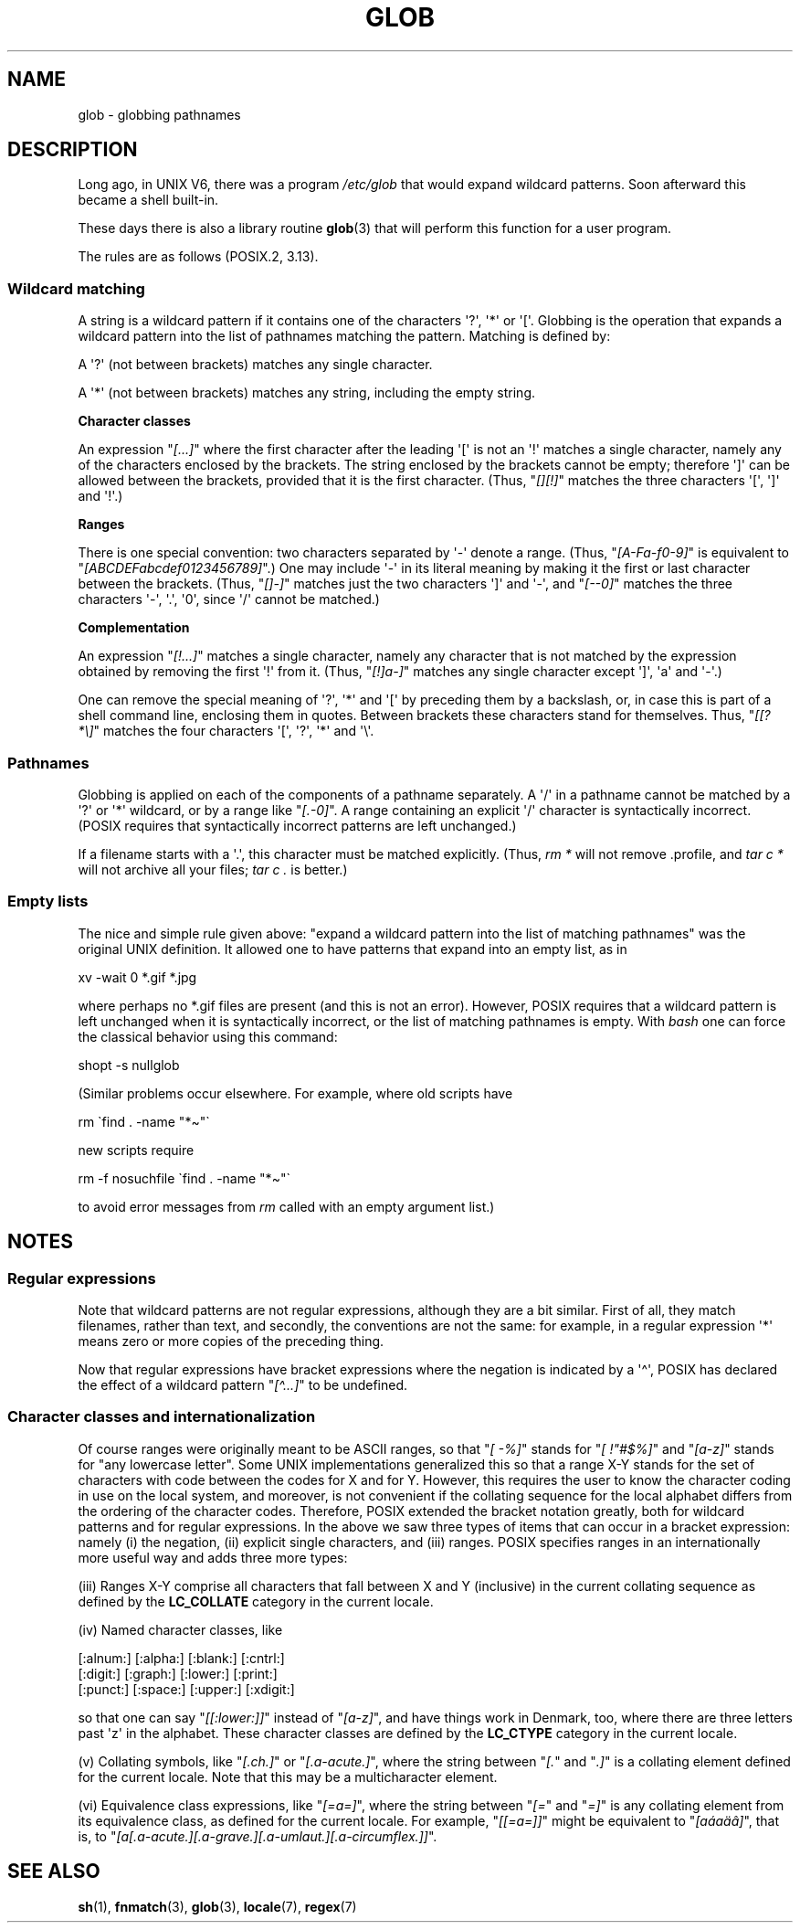 .\" Copyright (c) 1998 Andries Brouwer
.\"
.\" %%%LICENSE_START(GPLv2+_DOC_FULL)
.\" This is free documentation; you can redistribute it and/or
.\" modify it under the terms of the GNU General Public License as
.\" published by the Free Software Foundation; either version 2 of
.\" the License, or (at your option) any later version.
.\"
.\" The GNU General Public License's references to "object code"
.\" and "executables" are to be interpreted as the output of any
.\" document formatting or typesetting system, including
.\" intermediate and printed output.
.\"
.\" This manual is distributed in the hope that it will be useful,
.\" but WITHOUT ANY WARRANTY; without even the implied warranty of
.\" MERCHANTABILITY or FITNESS FOR A PARTICULAR PURPOSE.  See the
.\" GNU General Public License for more details.
.\"
.\" You should have received a copy of the GNU General Public
.\" License along with this manual; if not, see
.\" <http://www.gnu.org/licenses/>.
.\" %%%LICENSE_END
.\"
.\" 2003-08-24 fix for / by John Kristoff + joey
.\"
.TH GLOB 7 2020-08-13 "Linux" "Linux Programmer's Manual"
.SH NAME
glob \- globbing pathnames
.SH DESCRIPTION
Long ago, in UNIX\ V6, there was a program
.I /etc/glob
that would expand wildcard patterns.
Soon afterward this became a shell built-in.
.PP
These days there is also a library routine
.BR glob (3)
that will perform this function for a user program.
.PP
The rules are as follows (POSIX.2, 3.13).
.SS Wildcard matching
A string is a wildcard pattern if it contains one of the
characters \(aq?\(aq, \(aq*\(aq or \(aq[\(aq.
Globbing is the operation
that expands a wildcard pattern into the list of pathnames
matching the pattern.
Matching is defined by:
.PP
A \(aq?\(aq (not between brackets) matches any single character.
.PP
A \(aq*\(aq (not between brackets) matches any string,
including the empty string.
.PP
.B "Character classes"
.PP
An expression "\fI[...]\fP" where the first character after the
leading \(aq[\(aq is not an \(aq!\(aq matches a single character,
namely any of the characters enclosed by the brackets.
The string enclosed by the brackets cannot be empty;
therefore \(aq]\(aq can be allowed between the brackets, provided
that it is the first character.
(Thus, "\fI[][!]\fP" matches the
three characters \(aq[\(aq, \(aq]\(aq and \(aq!\(aq.)
.PP
.B Ranges
.PP
There is one special convention:
two characters separated by \(aq\-\(aq denote a range.
(Thus, "\fI[A\-Fa\-f0\-9]\fP"
is equivalent to "\fI[ABCDEFabcdef0123456789]\fP".)
One may include \(aq\-\(aq in its literal meaning by making it the
first or last character between the brackets.
(Thus, "\fI[]\-]\fP" matches just the two characters \(aq]\(aq and \(aq\-\(aq,
and "\fI[\-\-0]\fP" matches the
three characters \(aq\-\(aq, \(aq.\(aq, \(aq0\(aq, since \(aq/\(aq
cannot be matched.)
.PP
.B Complementation
.PP
An expression "\fI[!...]\fP" matches a single character, namely
any character that is not matched by the expression obtained
by removing the first \(aq!\(aq from it.
(Thus, "\fI[!]a\-]\fP" matches any
single character except \(aq]\(aq, \(aqa\(aq and \(aq\-\(aq.)
.PP
One can remove the special meaning of \(aq?\(aq, \(aq*\(aq and \(aq[\(aq by
preceding them by a backslash, or, in case this is part of
a shell command line, enclosing them in quotes.
Between brackets these characters stand for themselves.
Thus, "\fI[[?*\e]\fP" matches the
four characters \(aq[\(aq, \(aq?\(aq, \(aq*\(aq and \(aq\e\(aq.
.SS Pathnames
Globbing is applied on each of the components of a pathname
separately.
A \(aq/\(aq in a pathname cannot be matched by a \(aq?\(aq or \(aq*\(aq
wildcard, or by a range like "\fI[.\-0]\fP".
A range containing an explicit \(aq/\(aq character is syntactically incorrect.
(POSIX requires that syntactically incorrect patterns are left unchanged.)
.PP
If a filename starts with a \(aq.\(aq,
this character must be matched explicitly.
(Thus, \fIrm\ *\fP will not remove .profile, and \fItar\ c\ *\fP will not
archive all your files; \fItar\ c\ .\fP is better.)
.SS Empty lists
The nice and simple rule given above: "expand a wildcard pattern
into the list of matching pathnames" was the original UNIX
definition.
It allowed one to have patterns that expand into
an empty list, as in
.PP
.nf
    xv \-wait 0 *.gif *.jpg
.fi
.PP
where perhaps no *.gif files are present (and this is not
an error).
However, POSIX requires that a wildcard pattern is left
unchanged when it is syntactically incorrect, or the list of
matching pathnames is empty.
With
.I bash
one can force the classical behavior using this command:
.PP
    shopt \-s nullglob
.\" In Bash v1, by setting allow_null_glob_expansion=true
.PP
(Similar problems occur elsewhere.
For example, where old scripts have
.PP
.nf
    rm \`find . \-name "*\(ti"\`
.fi
.PP
new scripts require
.PP
.nf
    rm \-f nosuchfile \`find . \-name "*\(ti"\`
.fi
.PP
to avoid error messages from
.I rm
called with an empty argument list.)
.SH NOTES
.SS Regular expressions
Note that wildcard patterns are not regular expressions,
although they are a bit similar.
First of all, they match
filenames, rather than text, and secondly, the conventions
are not the same: for example, in a regular expression \(aq*\(aq means zero or
more copies of the preceding thing.
.PP
Now that regular expressions have bracket expressions where
the negation is indicated by a \(aq\(ha\(aq, POSIX has declared the
effect of a wildcard pattern "\fI[\(ha...]\fP" to be undefined.
.SS Character classes and internationalization
Of course ranges were originally meant to be ASCII ranges,
so that "\fI[\ \-%]\fP" stands for "\fI[\ !"#$%]\fP" and "\fI[a\-z]\fP" stands
for "any lowercase letter".
Some UNIX implementations generalized this so that a range X\-Y
stands for the set of characters with code between the codes for
X and for Y.
However, this requires the user to know the
character coding in use on the local system, and moreover, is
not convenient if the collating sequence for the local alphabet
differs from the ordering of the character codes.
Therefore, POSIX extended the bracket notation greatly,
both for wildcard patterns and for regular expressions.
In the above we saw three types of items that can occur in a bracket
expression: namely (i) the negation, (ii) explicit single characters,
and (iii) ranges.
POSIX specifies ranges in an internationally
more useful way and adds three more types:
.PP
(iii) Ranges X\-Y comprise all characters that fall between X
and Y (inclusive) in the current collating sequence as defined
by the
.B LC_COLLATE
category in the current locale.
.PP
(iv) Named character classes, like
.PP
.nf
[:alnum:]  [:alpha:]  [:blank:]  [:cntrl:]
[:digit:]  [:graph:]  [:lower:]  [:print:]
[:punct:]  [:space:]  [:upper:]  [:xdigit:]
.fi
.PP
so that one can say "\fI[[:lower:]]\fP" instead of "\fI[a\-z]\fP", and have
things work in Denmark, too, where there are three letters past \(aqz\(aq
in the alphabet.
These character classes are defined by the
.B LC_CTYPE
category
in the current locale.
.PP
(v) Collating symbols, like "\fI[.ch.]\fP" or "\fI[.a-acute.]\fP",
where the string between "\fI[.\fP" and "\fI.]\fP" is a collating
element defined for the current locale.
Note that this may
be a multicharacter element.
.PP
(vi) Equivalence class expressions, like "\fI[=a=]\fP",
where the string between "\fI[=\fP" and "\fI=]\fP" is any collating
element from its equivalence class, as defined for the
current locale.
For example, "\fI[[=a=]]\fP" might be equivalent
to "\fI[a\('a\(\`a\(:a\(^a]\fP", that is,
to "\fI[a[.a-acute.][.a-grave.][.a-umlaut.][.a-circumflex.]]\fP".
.SH SEE ALSO
.BR sh (1),
.BR fnmatch (3),
.BR glob (3),
.BR locale (7),
.BR regex (7)
